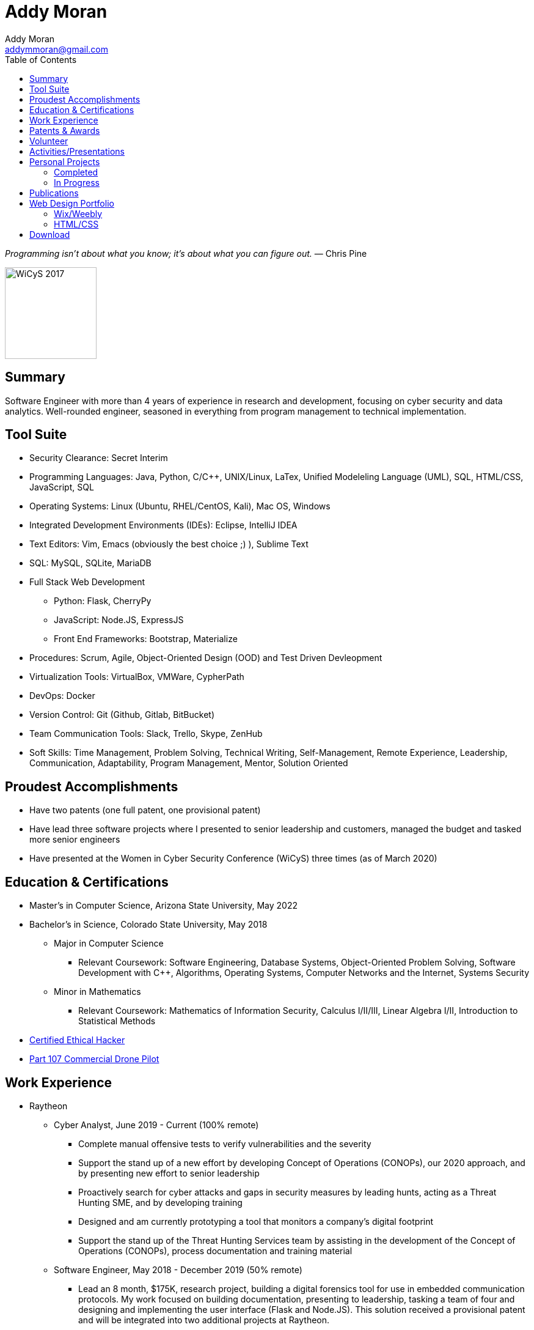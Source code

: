 = Addy Moran
Addy Moran <addymmoran@gmail.com>
:toc: left

_Programming isn't about what you know; it's about what you can figure out._ ― Chris Pine

image::https://addymmoran.github.io/images/wicys.jpg[WiCyS 2017, 150, 150, role="right"]

== Summary
Software Engineer with more than 4 years of experience in research and development, focusing on cyber security and data analytics. Well-rounded engineer, seasoned in everything from program management to technical implementation.  

== Tool Suite
* Security Clearance: Secret Interim
* Programming Languages: Java, Python, C/C++, UNIX/Linux, LaTex, Unified Modeleling Language (UML), SQL, HTML/CSS, JavaScript, SQL
* Operating Systems: Linux (Ubuntu, RHEL/CentOS, Kali), Mac OS, Windows
* Integrated Development Environments (IDEs): Eclipse, IntelliJ IDEA
* Text Editors: Vim, Emacs (obviously the best choice ;) ), Sublime Text
* SQL: MySQL, SQLite, MariaDB
* Full Stack Web Development
** Python: Flask, CherryPy
** JavaScript: Node.JS, ExpressJS
** Front End Frameworks: Bootstrap, Materialize
* Procedures: Scrum, Agile, Object-Oriented Design (OOD) and Test Driven Devleopment
* Virtualization Tools: VirtualBox, VMWare, CypherPath
* DevOps: Docker
* Version Control: Git (Github, Gitlab, BitBucket)
* Team Communication Tools: Slack, Trello, Skype, ZenHub
* Soft Skills: Time Management, Problem Solving, Technical Writing, Self-Management, Remote Experience, Leadership, Communication, Adaptability, Program Management, Mentor, Solution Oriented

== Proudest Accomplishments
* Have two patents (one full patent, one provisional patent)
* Have lead three software projects where I presented to senior leadership and customers, managed the budget and tasked more senior engineers
* Have presented at the Women in Cyber Security Conference (WiCyS) three times (as of March 2020)

== Education & Certifications
* Master's in Computer Science, Arizona State University, May 2022
* Bachelor's in Science, Colorado State University, May 2018
*** Major in Computer Science
** Relevant Coursework: Software Engineering, Database Systems, Object-Oriented Problem Solving, Software Development with C++, Algorithms, Operating Systems, Computer Networks and the Internet, Systems Security
*** Minor in Mathematics
** Relevant Coursework: Mathematics of Information Security, Calculus I/II/III, Linear Algebra I/II, Introduction to Statistical Methods
* https://www.eccouncil.org/programs/certified-ethical-hacker-ceh/[Certified Ethical Hacker]
* https://www.faa.gov/uas/commercial_operators/[Part 107 Commercial Drone Pilot]

== Work Experience
* Raytheon
** Cyber Analyst, June 2019 - Current (100% remote)
*** Complete manual offensive tests to verify vulnerabilities and the severity
*** Support the stand up of a new effort by developing Concept of Operations (CONOPs), our 2020 approach, and by presenting new effort to senior leadership
*** Proactively search for cyber attacks and gaps in security measures by leading hunts, acting as a Threat Hunting SME, and by developing training
*** Designed and am currently prototyping a tool that monitors a company's digital footprint
*** Support the stand up of the Threat Hunting Services team by assisting in the development of the Concept of Operations (CONOPs), process documentation and training material

** Software Engineer, May 2018 - December 2019 (50% remote)
*** Lead an 8 month, $175K, research project, building a digital forensics tool for use in embedded communication protocols. My work focused on building documentation, presenting to leadership, tasking a team of four and designing and implementing the user interface (Flask and Node.JS). This solution received a provisional patent and will be integrated into two additional projects at Raytheon.
*** Designed and prototyped a satellite data reduction algorithm that finds interesting patterns within TLE data.
*** Participated in a cyber rotation program (was one of the engineers chosen from Raytheon’s four business units).
*** Training
**** Built and taught MIL-STD-1553B and MIL-STD-1760 curriculum for an internal embedded security course.
**** Built cyber curriculum for interns and entry level engineers
*** Raytheon CODE Center
**** Conducted Red Hat and Windows hardening exercises
**** Managed an automated patch management project where we used machine learning to prioritize required system and application patches
**** Worked with internal Raytheon programs to test for cyber resiliency and provided suggestions on ways to mitigate potential attacks

** Cyber Security Engineer Intern, January 2017 - May 2018 (50% remote)
*** Developed an avionic network mapper where I focused on full stack development (SQLite, Python 3, and Python Flask) and program planning and management. This solution has received a full patent and will assist in securing aircrafts by detecting human error, insider threats and supply chain threats. 
*** Used Chef to automate system hardening for satellite systems to prevent common cyber vulnerabilities and meet government and program requirements. 

* Colorado State University
** Research Assistant, September 2016 - January 2018
*** IoT Penetration Testing: Created Raspberry Pi network monitor for device classification and security vulnerabilities, analyzed network traffic for vulnerabilities and statically and dynamically analyzed device firmware
*** Developed a Python script that pulls network data and puts the data into a logical structure to help during analysis.
*** Developed websites for finished graduate research projects
*** Developed Python scripts to test the quality of transferred medical data

** Teaching Assistant, January 2016 - January 2018
*** Taught students concepts in Java, Python, HTML, CSS and UNIX
*** Coordinated review sessions and create study material to break down complex information into more manageable sections
*** Assisted professors with curriculum by creating and critiquing homework and labs assignments

== Patents & Awards
* Filed provisional patent for exploiting the hacking process to secure embedded protocols, September 2019
* Filed patent for avionic component identification algorithm, September 2019
* Received 2nd place in the Undergraduate Poster Competition at WiCyS, March 2017

== Volunteer
* link:https://www.tracelabs.org/getinvolved/[TraceLabs], August 2019 - Present
* Denver Metro Science and Engineering Fair, February 2019
* Girls Day at the Aurora Boys & Girls Club, February 2019

== Activities/Presentations
* Will be presenting on "Exploiting Your Digital Footprint" at the Women in Cyber Security (WiCyS) conference in March 2020
* Will be presenting at Rocky Mountain Collegiate Cyber Defense Competition (RMCCDC) on the Gold Team, March 2020
* Presented link:https://addymmoran.github.io/publications/HYD2DT.pdf[Hacking Your Day-To-Day Tavel] at the Women in Cyber Security Conference (WiCyS), March 2019
* Presented on automated patch management at the Ground System Architecture Workshop (GSAW), February 2019
* Presented a link:https://addymmoran.github.io/publications/GeoInfoGatheringPoster.jpeg[poster on gathering location data from an Android device] at WiCyS, March 2017
* Participated on the White Team at the Rocky Mountain Collegiate Cyber Defense Competition (RMCCDC), March 2017
* Presented on link:https://addymmoran.github.io/publications/SmartHomeSecurity.pdf[the Security of Internet of Things (IoT) poster] at Rocky Mountain Celebration of Women in Computing, September 2016

== Personal Projects

=== Completed
* link:https://addymmoran.github.io/projects/GarminClimbing/GarminClimbing.html[Garmin Watch Climbing App] is an app designed for the Garmin Fenix 6 Pro watch that records climbing statistics (for both bouldering and big wall climbing) that does not require the user to specify start/stop for each climb. 
* link:https://addymmoran.github.io/projects/geolocation/geolocationResearch.html[Android Information Gathering Tool] is a tool that gathers and sends location from an Android phone to a user interface.
Presented at the Women In Cyber Security Conference in 2017. 
* link:https://bitbucket.org/addymmoran/carmd/src/master/[CarMD] is a web interface that helps people understand OBD-II error codes. Node.JS, ExpressJS, SQLite, and Python were used to consolidate and display the relevant information to the user. 
* link:https://addymmoran.github.io/projects/FacialRecognitionHomeSecurity/facial_rec.html[Facial Recognition Home Security Tool] uses facial recognition to detect a home intruder. This project was completed as part of my operating systems class at Colorado State University. 

=== In Progress
* Home Development Environment which will consist of a private git server (include CI/CD DevOps pipeline), docker repository, web server (LAMP Stack), TorBox and PiHole.
* link:https://addymmoran.github.io/projects/Cipher/CipherProject.pdf[Cipher Learning Tool] is a tool used to demonstrate various ciphers, explain the history of ciphers and help the users understand password security (in terms of how long it'd take go crack). Planned implementation Python 3, Jupyter Notebook and Django. 
* link:https://addymmoran.github.io/projects/GarminIntervalTraining/GarminWatchIntervalTrainingApp.pdf[Garmin Watch Interval Training App] is an app designed for the Garmin Fenix 6 Pro watch that vibrates to notify the user when to start an activity and when to take a rest. 

== Publications
* link:https://addymmoran.github.io/publications/HYD2DT.pdf[Hacking Your Day-To-Day Travel], Presented at Women in Cyber Security, 2019
* link:https://addymmoran.github.io/projects/geolocation/GeoInfoGatheringPoster.jpeg[Android Information Gathering Tool], Presented at Women in Cyber Security, 2017
* link:https://addymmoran.github.io/publications/SmartHomeSecurity.pdf[IoT Security Poster], Presented at Rocky Mountain Celebration of Women in Computing, 2016
* link:https://addymmoran.github.io/publications/Stego_Poster.pdf[Steganography Poster]

== Web Design Portfolio
=== Wix/Weebly
* link:https://info5657378.wixsite.com/custerrealty[Custer County Realty]
* link:https://www.pulcinellapizzeria.com[Pulcinella Pizzeria]

=== HTML/CSS
* link:https://backcountryperspective.co/[Backcountry Perspective Photo & Video, LLC]

== Download
* link:https://addymmoran.github.io/resume.pdf[Download this page as PDF]
* link:https://addymmoran.github.io/short_resume.pdf[Download short version as PDF]

